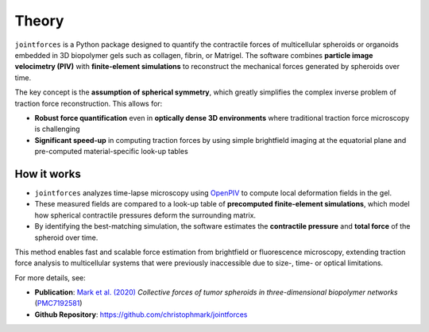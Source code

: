 Theory
======

``jointforces`` is a Python package designed to quantify the contractile forces of multicellular spheroids or organoids embedded in 3D biopolymer gels such as collagen, fibrin, or Matrigel. The software combines **particle image velocimetry (PIV)** with **finite-element simulations** to reconstruct the mechanical forces generated by spheroids over time.

The key concept is the **assumption of spherical symmetry**, which greatly simplifies the complex inverse problem of traction force reconstruction. This allows for:

- **Robust force quantification** even in **optically dense 3D environments** where traditional traction force microscopy is challenging  
- **Significant speed-up** in computing traction forces by using simple brightfield imaging at the equatorial plane and pre-computed material-specific look-up tables  


.. figure:: images/spheroid-piv.gif
   :alt: Spheroid PIV animation
   :align: center
   :width: 66%


How it works
------------

- ``jointforces`` analyzes time-lapse microscopy using `OpenPIV <https://github.com/OpenPIV/openpiv-python>`_ to compute local deformation fields in the gel.
- These measured fields are compared to a look-up table of **precomputed finite-element simulations**, which model how spherical contractile pressures deform the surrounding matrix.
- By identifying the best-matching simulation, the software estimates the **contractile pressure** and **total force** of the spheroid over time.

This method enables fast and scalable force estimation from brightfield or fluorescence microscopy, extending traction force analysis to multicellular systems that were previously inaccessible due to size-, time- or optical limitations.

For more details, see:

- **Publication**: `Mark et al. (2020) <https://elifesciences.org/articles/51912>`_  
  *Collective forces of tumor spheroids in three-dimensional biopolymer networks*  
  (`PMC7192581 <https://www.ncbi.nlm.nih.gov/pmc/articles/PMC7192581/>`_)

- **Github Repository**: `https://github.com/christophmark/jointforces <https://github.com/christophmark/jointforces>`_
